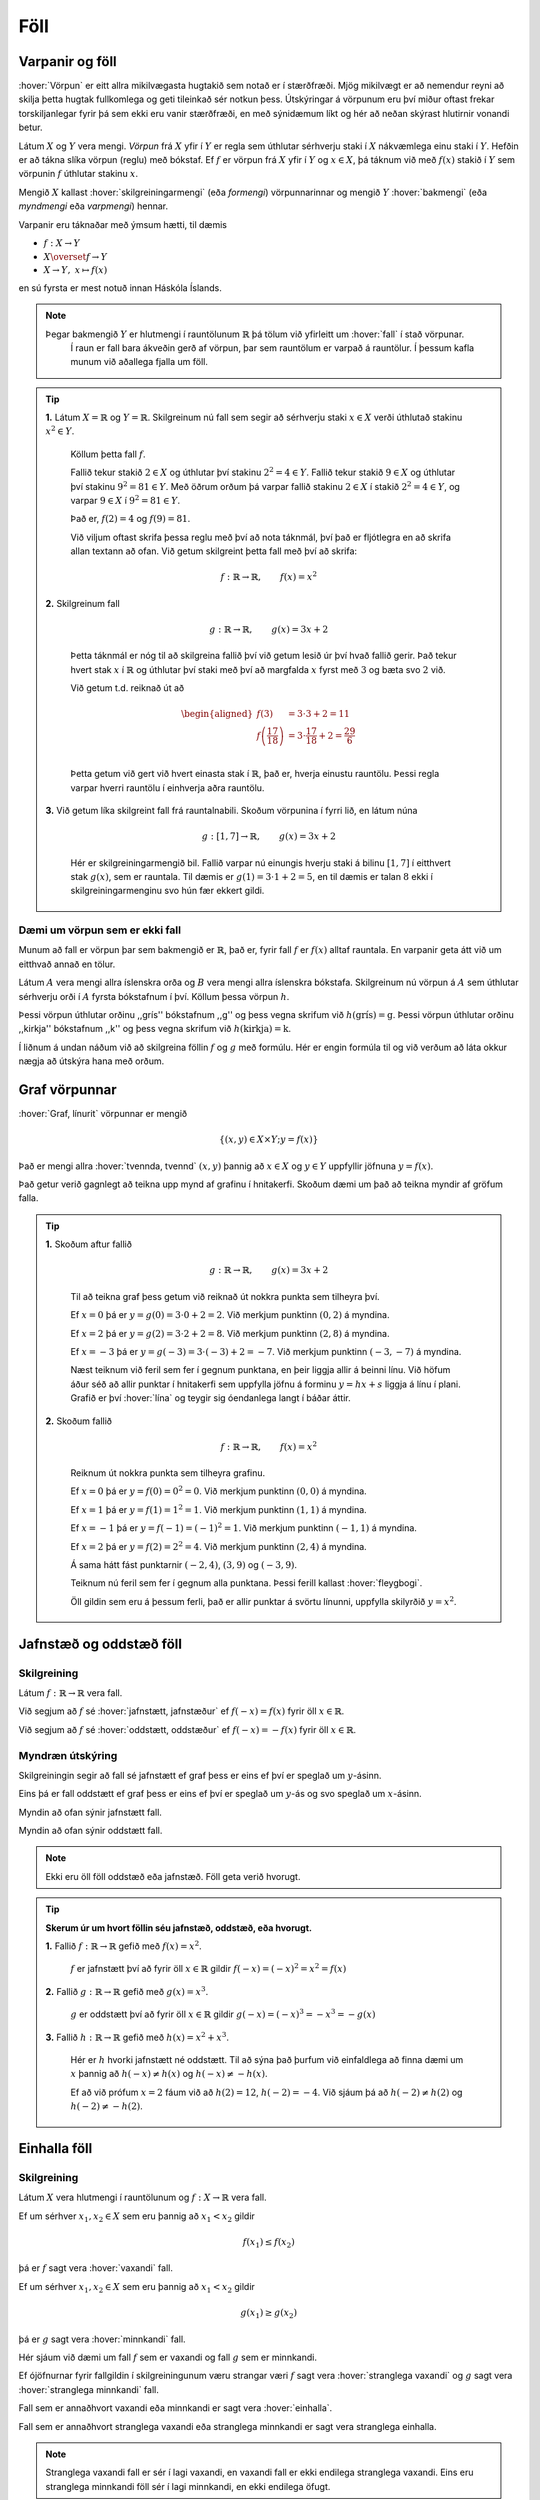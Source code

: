 Föll
====

Varpanir og föll
----------------

:hover:`Vörpun` er eitt allra mikilvægasta hugtakið sem notað er í stærðfræði.
Mjög mikilvægt er að nemendur reyni að skilja þetta hugtak fullkomlega og geti tileinkað sér notkun þess.
Útskýringar á vörpunum eru því miður oftast frekar torskiljanlegar fyrir þá sem ekki eru vanir stærðfræði, en með sýnidæmum líkt og hér að neðan skýrast hlutirnir vonandi betur.

Látum :math:`X` og :math:`Y` vera mengi. *Vörpun* frá :math:`X` yfir í :math:`Y` er regla sem úthlutar sérhverju staki í :math:`X` nákvæmlega einu staki í :math:`Y`. Hefðin er að tákna slíka vörpun (reglu) með bókstaf.
Ef :math:`f` er vörpun frá :math:`X` yfir í :math:`Y` og :math:`x \in X`, þá táknum við með :math:`f(x)` stakið í :math:`Y` sem vörpunin :math:`f` úthlutar stakinu :math:`x`.

Mengið :math:`X` kallast :hover:`skilgreiningarmengi` (eða *formengi*) vörpunnarinnar og mengið :math:`Y` :hover:`bakmengi` (eða *myndmengi* eða *varpmengi*) hennar.

Varpanir eru táknaðar með ýmsum hætti, til dæmis

* :math:`f: X\to Y`

* :math:`X \overset{f} \to Y`

* :math:`X\to Y, \ x\mapsto f(x)`


en sú fyrsta er mest notuð innan Háskóla Íslands.

.. image:: ./myndir/foll/vorpun.svg
	:width: 50%
	:align: center

.. note::
    Þegar bakmengið :math:`Y` er hlutmengi í rauntölunum :math:`\mathbb{R}` þá tölum við yfirleitt um :hover:`fall` í stað vörpunar.
		Í raun er fall bara ákveðin gerð af vörpun, þar sem rauntölum er varpað á rauntölur.
		Í þessum kafla munum við aðallega fjalla um föll.

.. tip::
	**1.** Látum :math:`X=\mathbb{R}` og :math:`Y=\mathbb{R}`. Skilgreinum nú fall sem segir að sérhverju staki :math:`x\in X` verði úthlutað stakinu :math:`x^2\in Y`.

	 Köllum þetta fall :math:`f`.

	 Fallið tekur stakið :math:`2 \in X` og úthlutar því stakinu :math:`2^2 = 4 \in Y`. Fallið tekur stakið :math:`9 \in X` og úthlutar því stakinu :math:`9^2 = 81 \in Y`.
	 Með öðrum orðum þá varpar fallið stakinu :math:`2 \in X` í stakið :math:`2^2 = 4 \in Y`, og varpar :math:`9 \in X` í :math:`9^2 = 81 \in Y`.

	 Það er, :math:`f(2)=4` og :math:`f(9)=81`.

	 Við viljum oftast skrifa þessa reglu með því að nota táknmál, því það er fljótlegra en að skrifa allan textann að ofan. Við getum skilgreint þetta fall með því að skrifa:

	.. math::
		f: \mathbb{R} \to \mathbb{R}, \qquad f(x)=x^2

	**2.** Skilgreinum fall

	 .. math::
	 	g: \mathbb{R} \to \mathbb{R}, \qquad g(x)=3x+2

	 Þetta táknmál er nóg til að skilgreina fallið því við getum lesið úr því hvað fallið gerir. Það tekur hvert stak :math:`x` í :math:`\mathbb{R}` og úthlutar því staki með því að margfalda :math:`x` fyrst með :math:`3` og bæta svo :math:`2` við.

	 Við getum t.d. reiknað út að

	 .. math::
	 	\begin{aligned} f(3)&=3 \cdot 3 +2 = 11 \\ f\left(\frac{17}{18}\right)&=3 \cdot \frac{17}{18}+2=\frac{29}{6}\\ \end{aligned}

	 Þetta getum við gert við hvert einasta stak í :math:`\mathbb{R}`, það er, hverja einustu rauntölu. Þessi regla varpar hverri rauntölu í einhverja aðra rauntölu.

	**3.** Við getum líka skilgreint fall frá rauntalnabili. Skoðum vörpunina í fyrri lið, en látum núna

	 .. math::
		g: [1,7] \to \mathbb{R}, \qquad g(x)=3x+2

	 Hér er skilgreiningarmengið bil. Fallið varpar nú einungis hverju staki á bilinu :math:`[1,7]` í eitthvert stak :math:`g(x)`, sem er rauntala. Til dæmis er :math:`g(1)=3 \cdot 1 + 2=5`, en til dæmis er talan :math:`8` ekki í skilgreiningarmenginu svo hún fær ekkert gildi.

Dæmi um vörpun sem er ekki fall
~~~~~~~~~~~~~~~~~~~~~~~~~~~~~~~
Munum að fall er vörpun þar sem bakmengið er :math:`\mathbb{R}`, það er, fyrir fall :math:`f` er :math:`f(x)` alltaf rauntala. En varpanir geta átt við um eitthvað annað en tölur.

Látum :math:`A` vera mengi allra íslenskra orða og :math:`B` vera mengi allra íslenskra bókstafa. Skilgreinum nú vörpun á :math:`A` sem úthlutar sérhverju orði í :math:`A` fyrsta bókstafnum í því. Köllum þessa vörpun :math:`h`.

Þessi vörpun úthlutar orðinu ,,grís'' bókstafnum ,,g'' og þess vegna skrifum við :math:`h(\text{grís})=\text{g}`.
Þessi vörpun úthlutar orðinu ,,kirkja'' bókstafnum ,,k'' og þess vegna skrifum við :math:`h(\text{kirkja})=\text{k}`.

Í liðnum á undan náðum við að skilgreina föllin :math:`f` og :math:`g` með formúlu. Hér er engin formúla til og við verðum að láta okkur nægja að útskýra hana með orðum.

Graf vörpunnar
--------------

:hover:`Graf, línurit` vörpunnar er mengið

.. math::
	\{(x,y) \in X \times Y;y=f(x)\}

Það er mengi allra :hover:`tvennda, tvennd` :math:`(x,y)` þannig að :math:`x \in X` og :math:`y \in Y` uppfyllir jöfnuna :math:`y=f(x)`.

Það getur verið gagnlegt að teikna upp mynd af grafinu í hnitakerfi. Skoðum dæmi um það að teikna myndir af gröfum falla.

.. tip::
	**1.** Skoðum aftur fallið

	 .. math::
		g: \mathbb{R} \to \mathbb{R}, \qquad g(x)=3x+2

	 Til að teikna graf þess getum við reiknað út nokkra punkta sem tilheyra því.

	 Ef :math:`x=0` þá er :math:`y=g(0)=3 \cdot 0+2=2`. Við merkjum punktinn :math:`(0,2)` á myndina.

	 Ef :math:`x=2` þá er :math:`y=g(2)=3 \cdot 2 +2=8`. Við merkjum punktinn :math:`(2,8)` á myndina.

	 Ef :math:`x=-3` þá er :math:`y=g(-3)= 3 \cdot (-3)+2=-7`. Við merkjum punktinn :math:`(-3,-7)` á myndina.

	 Næst teiknum við feril sem fer í gegnum punktana, en þeir liggja allir á beinni línu. Við höfum áður séð að allir punktar í hnitakerfi sem uppfylla jöfnu á forminu :math:`y=hx+s` liggja á línu í plani. Grafið er því :hover:`lína` og teygir sig óendanlega langt í báðar áttir.

	 .. image:: ./myndir/foll/graf1.svg
		:align: center

	**2.** Skoðum fallið

	 .. math::
		f: \mathbb{R} \to \mathbb{R}, \qquad f(x)=x^2

	 Reiknum út nokkra punkta sem tilheyra grafinu.


	 Ef :math:`x=0` þá er :math:`y=f(0)=0^2=0`. Við merkjum punktinn :math:`(0,0)` á myndina.

	 Ef :math:`x=1` þá er :math:`y=f(1)= 1^2=1`. Við merkjum punktinn :math:`(1,1)` á myndina.

	 Ef :math:`x=-1` þá er :math:`y=f(-1)= (-1)^2=1`. Við merkjum punktinn :math:`(-1,1)` á myndina.

	 Ef :math:`x=2` þá er :math:`y=f(2)= 2^2=4`. Við merkjum punktinn :math:`(2,4)` á myndina.

	 Á sama hátt fást punktarnir :math:`(-2,4)`, :math:`(3,9)` og :math:`(-3,9)`.

	 Teiknum nú feril sem fer í gegnum alla punktana. Þessi ferill kallast :hover:`fleygbogi`.

	 .. image:: ./myndir/foll/graf2.svg
		:align: center

	 Öll gildin sem eru á þessum ferli, það er allir punktar á svörtu línunni, uppfylla skilyrðið :math:`y=x^2`.

Jafnstæð og oddstæð föll
------------------------

Skilgreining
~~~~~~~~~~~~

Látum :math:`f: \mathbb{R} \to \mathbb{R}` vera fall.

Við segjum að :math:`f` sé :hover:`jafnstætt, jafnstæður` ef :math:`f(-x)=f(x)` fyrir öll :math:`x \in \mathbb{R}`.

Við segjum að :math:`f` sé :hover:`oddstætt, oddstæður` ef :math:`f(-x)=-f(x)` fyrir öll :math:`x \in \mathbb{R}`.


Myndræn útskýring
~~~~~~~~~~~~~~~~~
Skilgreiningin segir að fall sé jafnstætt ef graf þess er eins ef því er speglað um :math:`y`-ásinn.

Eins þá er fall oddstætt ef graf þess er eins ef því er speglað um :math:`y`-ás og svo speglað um :math:`x`-ásinn.

.. image:: ./myndir/foll/jafnst.svg
	:align: center

Myndin að ofan sýnir jafnstætt fall.

.. image:: ./myndir/foll/oddst.svg
	:align: center

Myndin að ofan sýnir oddstætt fall.

.. note::
	Ekki eru öll föll oddstæð eða jafnstæð. Föll geta verið hvorugt.

.. tip::
	**Skerum úr um hvort föllin séu jafnstæð, oddstæð, eða hvorugt.**

	**1.** Fallið :math:`f:\;\mathbb{R} \to\mathbb{R}` gefið með  :math:`f(x)=x^2`.

	 :math:`f` er jafnstætt því að fyrir öll :math:`x\in\mathbb{R}` gildir :math:`f(-x)=(-x)^2=x^2=f(x)`

	**2.** Fallið :math:`g:\;\mathbb{R} \to\mathbb{R}` gefið með  :math:`g(x)=x^3`.

	 :math:`g` er oddstætt því að fyrir öll :math:`x\in\mathbb{R}` gildir :math:`g(-x)=(-x)^3=-x^3=-g(x)`

	**3.** Fallið :math:`h:\;\mathbb{R} \to\mathbb{R}` gefið með  :math:`h(x)=x^2+x^3`.

	 Hér er :math:`h` hvorki jafnstætt né oddstætt. Til að sýna það þurfum við einfaldlega að finna dæmi um :math:`x` þannig að :math:`h(-x)\not=h(x)` og :math:`h(-x)\not=-h(x)`.

	 Ef að við prófum :math:`x=2` fáum við að :math:`h(2)=12`, :math:`h(-2)=-4`.
	 Við sjáum þá að :math:`h(-2)\not=h(2)` og :math:`h(-2)\not=-h(2)`.


Einhalla föll
-------------

Skilgreining
~~~~~~~~~~~~
Látum :math:`X` vera hlutmengi í rauntölunum og  :math:`\ f: X \to \mathbb{R}` vera fall.

Ef um sérhver :math:`x_1,x_2 \in X` sem eru þannig að :math:`x_1<x_2` gildir

.. math::
	f(x_1) \leq f(x_2)

þá er :math:`f` sagt vera :hover:`vaxandi` fall.

Ef um sérhver :math:`x_1,x_2 \in X` sem eru þannig að :math:`x_1<x_2` gildir

.. math::
	g(x_1) \geq g(x_2)

þá er :math:`g` sagt vera :hover:`minnkandi` fall.

.. image:: ./myndir/foll/vaxmin.svg
	:width: 45%
	:align: center

Hér sjáum við dæmi um fall :math:`f` sem er vaxandi og fall :math:`g` sem er minnkandi.

Ef ójöfnurnar fyrir fallgildin í skilgreiningunum væru strangar væri :math:`f` sagt vera :hover:`stranglega vaxandi` og :math:`g` sagt vera :hover:`stranglega minnkandi` fall.


Fall sem er annaðhvort vaxandi eða minnkandi er sagt vera :hover:`einhalla`.

Fall sem er annaðhvort stranglega vaxandi eða stranglega minnkandi er sagt vera stranglega einhalla.

.. note::
	Stranglega vaxandi fall er sér í lagi vaxandi, en vaxandi fall er ekki endilega stranglega vaxandi. Eins eru stranglega minnkandi föll sér í lagi minnkandi, en ekki endilega öfugt.

.. tip::
	**1.** Byrjum á því að skoða línur í plani.

	 Fallið :math:`f: \mathbb{R} \to \mathbb{R}` þannig að :math:`f(x)=x+2` er stranglega vaxandi. Ljóst er að fyrir öll :math:`x_1,x_2` þannig að :math:`x_1>x_2` þá er :math:`f(x_1)>f(x_2)`. Við vitum að hallatalan er jákvæð og því er ljóst að ef við færum okkur til hægri eftir :math:`x`-ásnum á mynd grafsins þá hækkar fallgildið.

	 Fallið :math:`g: \mathbb{R} \to \mathbb{R}` þannig að :math:`g(x)=-2x+1` er stranglega minnkandi, vegna þess að hallatalan er neikvæð.

	 Fallið :math:`h: \mathbb{R} \to \mathbb{R}` :math:`h(x)=2` er fastafall.
	 Það varpar hverri einustu rauntölu yfir í töluna :math:`2`.
	 Graf þess er bein lína með hallatölu :math:`0`.

	 *Fallið* :math:`h` *er bæði vaxandi og minnkandi*.

	 Þetta er vegna þess að jafnaðarmerkið í skilgreiningunni gildir, þ.e. um öll stök :math:`x_1, x_2 \in \mathbb{R}` gildir :math:`h(x_1)=h(x_2)`.
	 Samkvæmt skilgreiningunni er vaxandi fall þannig að :math:`h(x_1) \geq h(x_2)` fyrir :math:`x_1>x_2`, og minnkandi fall er þannig að :math:`h(x_1) \leq h(x_2)` fyrir :math:`x_1<x_2`.
	 Í þessu tilfelli gildir jafnaðarmerkið í öllum tilfellum og því getum við sagt að fallið sé bæði minnkandi og vaxandi.
	 :math:`h` er hins vegar hvorki stranglega minnkandi eða stranglega vaxandi.

	 .. image:: ./myndir/foll/einhalla.svg
	 	:align: center

	**2.** Föll geta verið vaxandi/minnkandi á bili. Skoðum fallið :math:`f: \mathbb{R} \to \mathbb{R}, f(x)=x^2`. Þetta fall er stranglega vaxandi á bilinu :math:`(0, \infty)`, en stranglega minnkandi á bilinu :math:`(-\infty, 0)`.

	 .. image:: ./myndir/foll/einhalla2.svg
		:align: center

.. note::
	Ávallt ber að varast að ákvarða hvort fall sé einhalla út frá mynd. Hægt er að nota diffrun til að ákvarða nákvæmlega hvar fall er minnkandi eða vaxandi, en við förum ekki yfir það hér.

Gaffalforskrift
---------------
Sumum föllum er ekki endilega hægt að lýsa með einni jöfnu, t.d. þegar lýsa þarf lotubundnum föllum. Þá er fallinu oft lýst með mismunandi formúlum á mismunandi bilum. Skoðum fallið

.. math::
	f(x) =
	\begin{cases}
	x^2 \qquad x \geq 0\\
	-2x+1 \quad x < 0
	\end{cases}

Þetta fall tekur því gildið :math:`-2x+1` fyrir öll neikvæð gildi á :math:`x` en jákvæð gildi eru sett í annað veldi.

.. figure:: ./myndir/foll/gaffal.svg
	:width: 60%
	:align: center



Lotubundin föll
---------------
Við segjum að fall sé :hover:`lotubundið, lotubundinn` ef það í vissum skilningi endurtekur sjálft sig aftur og aftur. Setjum fram formlega skilgreiningu:

Skilgreining
~~~~~~~~~~~~
Fall :math:`f: \mathbb{R} \to \mathbb{R}` er sagt vera lotubundið með lotu :math:`a` ef :math:`a \in \mathbb{R}` og :math:`f(x+a)=f(x)` fyrir öll :math:`x \in \mathbb{R}`.

.. note::
	Óformlega þýðir þessi skilgreining að ef við færum okkur um fjarlægðina :math:`a` á :math:`x`-ásnum þá hefur fallið sama gildi þar, það er, það hefur sama gildi í punktinum :math:`x` og punktinum :math:`x+a`, og hér má :math:`x` vera hvaða tala sem er.

.. tip::
	Látum :math:`f: \mathbb{R} \to \mathbb{R}` vera fallið sem er með lotu :math:`2` og er skilgreint með:

	.. math::
		f(x)=|x| \qquad \text{ef} \qquad x \in [-1,1[

	Tökum eftir að formúlan er aðeins tekin fram fyrir bilið :math:`[-1,1[` en hún nægir samt til að skilgreina fallið á öllu :math:`\mathbb{R}`, því ef :math:`x` er tala sem er ekki á þessu bili þá getum við fundið fallgildið með því að notfæra okkur lotu fallsins. Til dæmis ef við ætlum að reikna :math:`f(5)` þá athugum við að

	.. math::
		f(5)=f(-1+3 \cdot 2)=f(-1)=|-1|=1

	þar sem lota fallsins er :math:`2` fæst þetta út frá skilgreiningu.

	Hér að neðan er mynd af fallinu. Upphaflega lotan sem gefin er með formúlu er mörkuð innan við punktalínur.

	.. figure:: ./myndir/foll/lotub.svg
		:align: center

Andhverfur falla
----------------

Skilgreining
~~~~~~~~~~~~
Látum :math:`A` og :math:`B` vera mengi og :math:`f: A \to B` vera :hover:`vörpun`. Ef til er vörpun :math:`g: B \to A` þannig að

.. math::
	f(g(b))=b \qquad \text{fyrir öll } b \in B

og

.. math::
	g(f(a))=a \qquad \text{fyrir öll } a \in A

þá kallast fallið :math:`g` :hover:`andhverfa vörpunarinnar, andhverf vörpun` :math:`f`. Andhverfa vörpunarinnar :math:`f` er oft táknuð með :math:`f^{-1}`.

Þá er :math:`f: A \to B` og :math:`f^{-1}: B \to A`

.. math::
	f(f^{-1}(b))=b \qquad \text{fyrir öll } b \in B

og

.. math::
	f^{-1}(f(a))=a \qquad \text{fyrir öll } a \in A

.. image:: ./myndir/foll/andhverfa.svg
	:align: center
	:width: 70%

Hér sjáum við einfalt dæmi um andhverfa vörpun, þar sem :math:`f` hefur :hover:`skilgreiningarmengi` :math:`A` og :hover:`bakmengi` :math:`B`.

.. note::
	Vörpunin :math:`f^{-1}` er sú regla sem úthlutar sérhverju staki :math:`f(a)` í :math:`B` stakinu :math:`a` í :math:`A`. Það má orða það óformlega að andhverfa :math:`f` sé vörpun sem gerir ,,akkúrat öfugt'' við það sem vörpunin :math:`f` gerir.

.. tip::
	**1.** Skilgreinum fall :math:`f:\; \mathbb{R}_+\to \mathbb{R}_+` með formúlunni :math:`f(x)=x^2`. Finnum andhverfu fallsins :math:`f`.

	 Skilgreiningarmengið er hér jákvæðu rauntölurnar. Andhverfan er :math:`f^{-1}(x)=\sqrt{x}`. Staðfestum það:

	 Fyrir sérhvert :math:`x\in \mathbb{R}_+` er :math:`f(f^{-1}(x))=(\sqrt{x})^2=x`.

	 Fyrir sérhvert :math:`x\in \mathbb{R}_+` er :math:`f^{-1}(f(x))=\sqrt{x^2}=x`.

	 Andhverfan hefur verið staðfest.

	**2.** Skilgreinum fall :math:`f:\; \mathbb{R}_-\to \mathbb{R}_+` með formúlunni :math:`f(x)=x^2`. Finnum andhverfu fallsins :math:`f`.

	 Tökum eftir að þetta er ekki alveg sama fallið og í dæminu á undan því að skilgreiningarmengið er annað, nú er skilgreiningarmengið neikvæðu rauntölurnar. Við sjáum að ef :math:`x` er neikvæð rauntala þá er :math:`\sqrt{x^2}=-x`.

	 Til dæmis ef :math:`x=-3` þá fæst :math:`\sqrt{x^2}=\sqrt{(-3)^2}=\sqrt{9}=3=-(-3)=-x`.

	 Þess vegna er andhverfufallið í þetta skiptið :math:`f^{-1}=-\sqrt{x}`.
	 Staðfestum það:

	 Fyrir sérhvert :math:`x\in\mathbb{R}_+` þá er :math:`f(f^{-1}(x))=(-\sqrt{x})^2=(\sqrt{x})^2=x`

	 Fyrir sérhvert :math:`x\in\mathbb{R}_-` þá er :math:`f^{-1}(f(x))-\sqrt{x^2}=-(-x)=x`

	 Þetta staðfestir andhverfuna.

------------------------------------------------------------------

.. note::
	Ef við ætlum að finna andhverfu :math:`f : X \to Y` þurfum við að umrita það með því að skipta á :math:`y` í staðinn fyrir :math:`f(x)` í formúlu fallsins og svo einangra :math:`x`-ið.
	Þá eru við komin með nýtt fall af :math:`y` sem passar vegna þess að andhverfan á að vera :math:`f^{-1} : Y \to X`.

------------------------------------

.. tip::
	**1.** Látum :math:`f:\;\mathbb{R}\to\mathbb{R}` vera fall gefið með formúlunni

	 .. math::
		f(x)=x+4

	 Finnum andhverfu fallsins. Við leitum að vörpun sem gerir ,,öfugt'' við það sem :math:`f` gerir.

	 Skrifum :math:`y` í staðinn fyrir :math:`f(x)` í formúlu fallsins.

	 .. math::
		y=x+4

	 Einangrum :math:`x` úr þessari jöfnu

	 .. math::
		x=y-4

	 Þetta gefur okkur að andhverfa :math:`f` er (skiptum um nafn á breytunni)

	 .. math::
		f^{-1}(x)=x-4.

	**2.** Látum :math:`f` vera fall gefið með formúlunni

	 .. math::
		f(x)=\frac{x+5}{x-2}

	 Finnum andhverfu fallsins.

	 Skrifum :math:`y` í staðinn fyrir :math:`f(x)` í formúlu fallsins

	 .. math::
		y=\frac{x+5}{x-2}

	 Einangrum nú :math:`x` í þessari jöfnu:
	 Fáum

	 .. math::
		y(x-2)=x+5

	 Margföldum upp úr sviganum og færum yfir jafnaðarmerkið til að fá

	 .. math::
		yx-x=5+2y

	 Tökum :math:`x` út fyrir sviga vinstra megin

	 .. math::
		x(y-1)=5+2y

	 Deilum í gegn með :math:`(y-1)` til að fá

	 .. math::
		x=\frac{5+2y}{y-1}

	 Nú höfum við einangrað :math:`x` úr upphaflegu jöfnunni. Andhverfufallið okkar er þá (skiptum um breytu)

	 .. math::
		f^{-1}(x)=\frac{5+2x}{x-1}

	 .. note::
	 	Athugum að þegar skilgreiningarmengi falls er ekki tilgreint má gera ráð fyrir að það sé stærsta mögulega skilgreiningarmengið. Skilgreiningarmengi :math:`f` yrði þess vegna hér :math:`\mathbb{R}\setminus\{2\}`. Tveir eru dregnir frá menginu því annars yrði deilt með núlli. Skilgreiningarmengi andhverfufallsins :math:`f^{-1}` yrði :math:`\mathbb{R}\setminus\{1\}` út af sömu ástæðu.

---------------------

Ítarlegri umfjöllun um föll má finna :ref:`hér <s.meiraumfoll>` .
